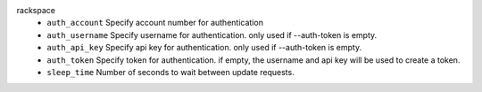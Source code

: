 rackspace
    * ``auth_account`` Specify account number for authentication

    * ``auth_username`` Specify username for authentication. only used if --auth-token is empty.

    * ``auth_api_key`` Specify api key for authentication. only used if --auth-token is empty.

    * ``auth_token`` Specify token for authentication. if empty, the username and api key will be used to create a token.

    * ``sleep_time`` Number of seconds to wait between update requests.
